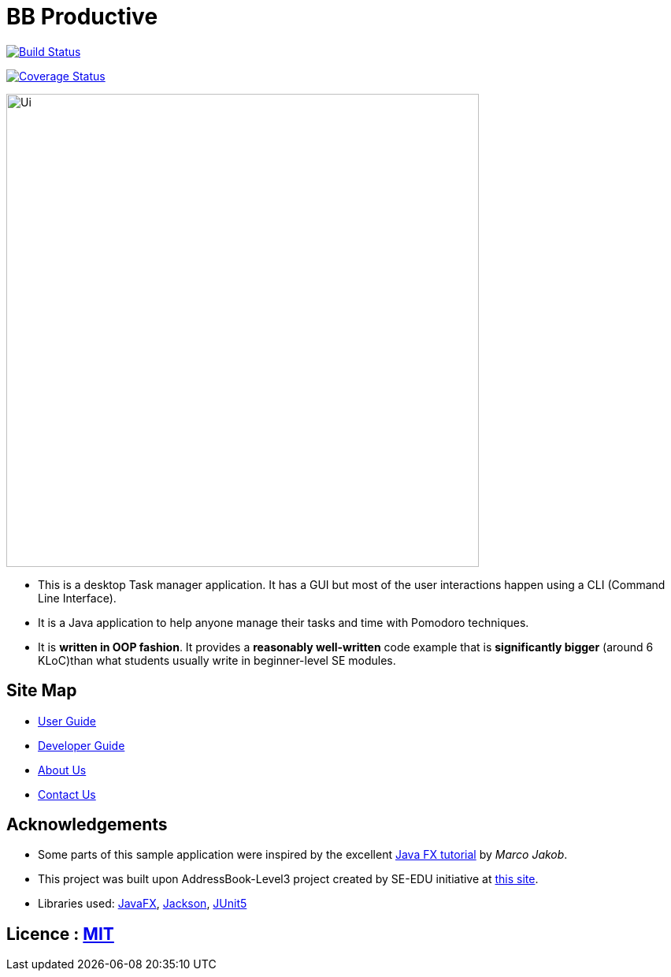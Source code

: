 = BB Productive
ifdef::env-github,env-browser[:relfileprefix: docs/]

https://travis-ci.org/AY1920S2-CS2103T-W16-1/main[image:https://api.travis-ci.org/AY1920S2-CS2103T-W16-1/main.svg?branch=master[Build Status]]

https://coveralls.io/github/ay1920s2-cs2103t-w16-1/main?branch=master[image:https://coveralls.io/repos/github/ay1920s2-cs2103t-w16-1/main/badge.svg?branch=master[Coverage Status]]

ifndef::env-github[]
image::docs/images/Ui.png[width="600"]
endif::[]

* This is a desktop Task manager application. It has a GUI but most of the user interactions happen using a CLI (Command Line Interface).
* It is a Java application to help anyone manage their tasks and time with Pomodoro techniques.
* It is *written in OOP fashion*. It provides a *reasonably well-written* code example that is *significantly bigger* (around 6 KLoC)than what students usually write in beginner-level SE modules.

== Site Map

* <<UserGuide#, User Guide>>
* <<DeveloperGuide#, Developer Guide>>
* <<AboutUs#, About Us>>
* <<ContactUs#, Contact Us>>

== Acknowledgements

* Some parts of this sample application were inspired by the excellent http://code.makery.ch/library/javafx-8-tutorial/[Java FX tutorial] by
_Marco Jakob_.
* This project was built upon AddressBook-Level3 project created by SE-EDU initiative at https://se-education.org/[this site].
* Libraries used: https://openjfx.io/[JavaFX], https://github.com/FasterXML/jackson[Jackson], https://github.com/junit-team/junit5[JUnit5]

== Licence : link:LICENSE[MIT]
